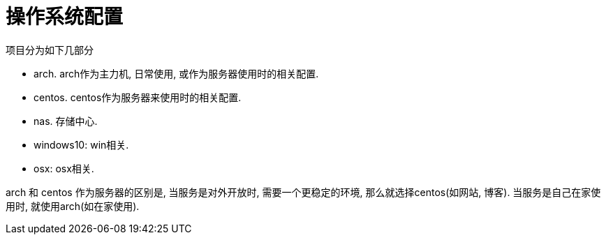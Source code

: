 = 操作系统配置

.项目分为如下几部分
* arch. arch作为主力机, 日常使用, 或作为服务器使用时的相关配置.
* centos. centos作为服务器来使用时的相关配置.
* nas. 存储中心.
* windows10: win相关.
* osx: osx相关.

arch 和 centos 作为服务器的区别是, 当服务是对外开放时, 需要一个更稳定的环境, 那么就选择centos(如网站, 博客).
当服务是自己在家使用时, 就使用arch(如在家使用).
